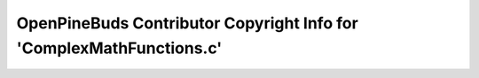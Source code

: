 =====================================================================
OpenPineBuds Contributor Copyright Info for 'ComplexMathFunctions.c'
=====================================================================

